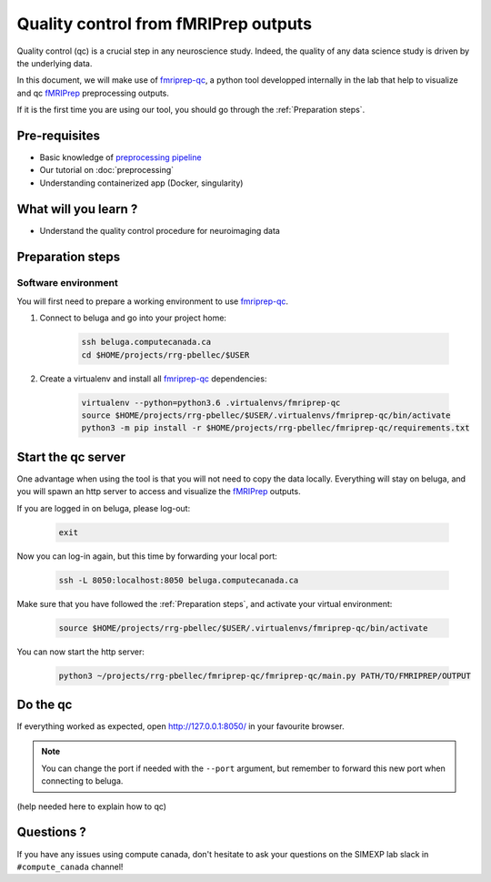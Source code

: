 Quality control from fMRIPrep outputs
=====================================
Quality control (qc) is a crucial step in any neuroscience study.
Indeed, the quality of any data science study is driven by the underlying data.

In this document, we will make use of `fmriprep-qc <https://github.com/SIMEXP/fmriprep-qc>`_, a python
tool developped internally in the lab that help to visualize and qc `fMRIPrep <https://fmriprep.org/en/stable/>`_ preprocessing outputs.

If it is the first time you are using our tool, you should go through the :ref:`Preparation steps`.

Pre-requisites
::::::::::::::
* Basic knowledge of `preprocessing pipeline <https://fsl.fmrib.ox.ac.uk/fslcourse/online_materials.html#Prep>`_
* Our tutorial on :doc:`preprocessing`
* Understanding containerized app (Docker, singularity)

What will you learn ?
:::::::::::::::::::::
* Understand the quality control procedure for neuroimaging data

Preparation steps
:::::::::::::::::

Software environment
--------------------

You will first need to prepare a working environment to use `fmriprep-qc <https://github.com/SIMEXP/fmriprep-qc>`_.

1. Connect to beluga and go into your project home:

    .. code:: bash

        ssh beluga.computecanada.ca
        cd $HOME/projects/rrg-pbellec/$USER

2. Create a virtualenv and install all `fmriprep-qc <https://github.com/SIMEXP/fmriprep-qc>`_ dependencies:

    .. code:: bash
        
        virtualenv --python=python3.6 .virtualenvs/fmriprep-qc
        source $HOME/projects/rrg-pbellec/$USER/.virtualenvs/fmriprep-qc/bin/activate
        python3 -m pip install -r $HOME/projects/rrg-pbellec/fmriprep-qc/requirements.txt

Start the qc server
:::::::::::::::::::

One advantage when using the tool is that you will not need to copy the data locally.
Everything will stay on beluga, and you will spawn an http server to access and visualize the `fMRIPrep <https://fmriprep.org/en/stable/>`_ outputs.

If you are logged in on beluga, please log-out:

    .. code:: bash

        exit

Now you can log-in again, but this time by forwarding your local port:

    .. code:: bash

        ssh -L 8050:localhost:8050 beluga.computecanada.ca

Make sure that you have followed the :ref:`Preparation steps`, and activate your virtual environment:

    .. code:: bash

        source $HOME/projects/rrg-pbellec/$USER/.virtualenvs/fmriprep-qc/bin/activate

You can now start the http server:

    .. code:: bash

        python3 ~/projects/rrg-pbellec/fmriprep-qc/fmriprep-qc/main.py PATH/TO/FMRIPREP/OUTPUT

Do the qc
:::::::::

If everything worked as expected, open `http://127.0.0.1:8050/ <http://127.0.0.1:8050/>`_ in your favourite browser.

.. note::
    You can change the port if needed with the ``--port`` argument, but remember to forward this new port when connecting to beluga.

(help needed here to explain how to qc)

Questions ?
:::::::::::

If you have any issues using compute canada, don't hesitate to ask your questions on the SIMEXP lab slack in ``#compute_canada`` channel!
